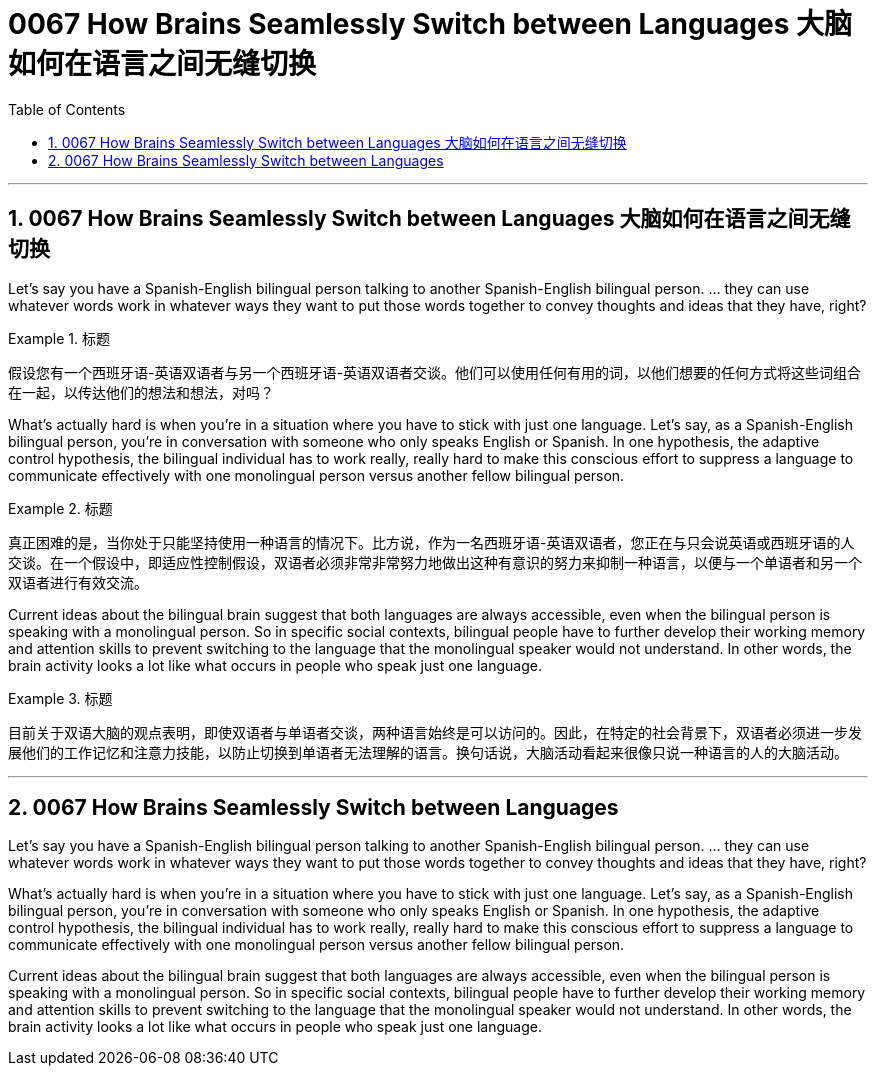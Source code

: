 
= 0067 How Brains Seamlessly Switch between Languages 大脑如何在语言之间无缝切换
:toc: left
:toclevels: 3
:sectnums:

'''

== 0067 How Brains Seamlessly Switch between Languages 大脑如何在语言之间无缝切换

Let’s say you have a Spanish-English bilingual person talking to another Spanish-English bilingual person.  ... they can use whatever words work in whatever ways they want to put those words together to convey thoughts and ideas that they have, right?


.标题
====

假设您有一个西班牙语-英语双语者与另一个西班牙语-英语双语者交谈。他们可以使用任何有用的词，以他们想要的任何方式将这些词组合在一起，以传达他们的想法和想法，对吗？
====

What’s actually hard is when you’re in a situation where you have to stick with just one language. Let’s say, as a Spanish-English bilingual person, you’re in conversation with someone who only speaks English or Spanish. In one hypothesis, the adaptive control hypothesis, the bilingual individual has to work really, really hard to make this conscious effort to suppress a language to communicate effectively with one monolingual person versus another fellow bilingual person.

.标题
====

真正困难的是，当你处于只能坚持使用一种语言的情况下。比方说，作为一名西班牙语-英语双语者，您正在与只会说英语或西班牙语的人交谈。在一个假设中，即适应性控制假设，双语者必须非常非常努力地做出这种有意识的努力来抑制一种语言，以便与一个单语者和另一个双语者进行有效交流。
====


Current ideas about the bilingual brain suggest that both languages are always accessible, even when the bilingual person is speaking with a monolingual person. So in specific social contexts, bilingual people have to further develop their working memory and attention skills to prevent switching to the language that the monolingual speaker would not understand. In other words, the brain activity looks a lot like what occurs in people who speak just one language.

.标题
====

目前关于双语大脑的观点表明，即使双语者与单语者交谈，两种语言始终是可以访问的。因此，在特定的社会背景下，双语者必须进一步发展他们的工作记忆和注意力技能，以防止切换到单语者无法理解的语言。换句话说，大脑活动看起来很像只说一种语言的人的大脑活动。
====





'''


== 0067 How Brains Seamlessly Switch between Languages

Let’s say you have a Spanish-English bilingual person talking to another Spanish-English bilingual person.  ... they can use whatever words work in whatever ways they want to put those words together to convey thoughts and ideas that they have, right?


What’s actually hard is when you’re in a situation where you have to stick with just one language. Let’s say, as a Spanish-English bilingual person, you’re in conversation with someone who only speaks English or Spanish. In one hypothesis, the adaptive control hypothesis, the bilingual individual has to work really, really hard to make this conscious effort to suppress a language to communicate effectively with one monolingual person versus another fellow bilingual person.


Current ideas about the bilingual brain suggest that both languages are always accessible, even when the bilingual person is speaking with a monolingual person. So in specific social contexts, bilingual people have to further develop their working memory and attention skills to prevent switching to the language that the monolingual speaker would not understand. In other words, the brain activity looks a lot like what occurs in people who speak just one language.


